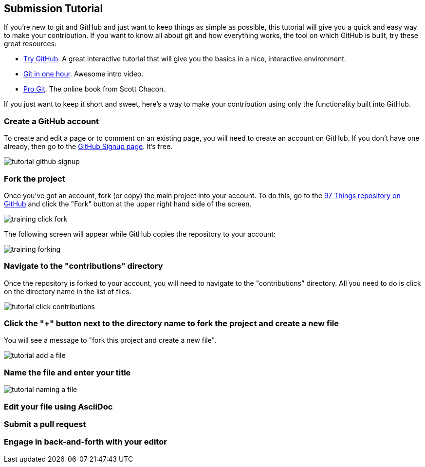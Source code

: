 [[submission_tutorial]]
== Submission Tutorial

If you're new to git and GitHub and just want to keep things as simple as possible, this tutorial will give you a quick and easy way to make your contribution.  If you want to know all about git and how everything works, the tool on which GitHub is built, try these great resources:

* http://try.github.com/[Try GitHub].  A great interactive tutorial that will give you the basics in a nice, interactive environment.  
* http://www.youtube.com/watch?v=OFkgSjRnay4[Git in one hour].  Awesome intro video.
* http://git-scm.com/book[Pro Git].  The online book from Scott Chacon.

If you just want to keep it short and sweet, here's a way to make your contribution using only the functionality built into GitHub.


=== Create a GitHub account

To create and edit a page or to comment on an existing page, you will need to create an account on GitHub. If you don't have one already, then go to the https://github.com/signup/free[GitHub Signup page].  It's free.

image::https://s3.amazonaws.com/orm-atlas-media/tutorial_github_signup.png[]

=== Fork the project

Once you've got an account, fork (or copy) the main project into your account.  To do this, go to the  https://github.com/oreillymedia/97-things-every-agile-developer-should-know[97 Things repository on GitHub] and  click the "Fork" button at the upper right hand side of the screen.

image::https://s3.amazonaws.com/orm-atlas-media/training_click_fork.png[]

The following screen will appear while GitHub copies the repository to your account:

image::https://s3.amazonaws.com/orm-atlas-media/training_forking.png[]

=== Navigate to the "contributions" directory

Once the repository is forked to your account, you will need to navigate to the "contributions" directory.  All you need to do is click on the directory name in the list of files.

image::https://s3.amazonaws.com/orm-atlas-media/tutorial_click_contributions.png[]

=== Click the "+" button next to the directory name to fork the project and create a new file

You will see a message to "fork this project and create a new file". 


image::https://s3.amazonaws.com/orm-atlas-media/tutorial_add_a_file.png[]


=== Name the file and enter your title


image::https://s3.amazonaws.com/orm-atlas-media/tutorial_naming_a_file.png[]

=== Edit your file using AsciiDoc


=== Submit a pull request


=== Engage in back-and-forth with your editor